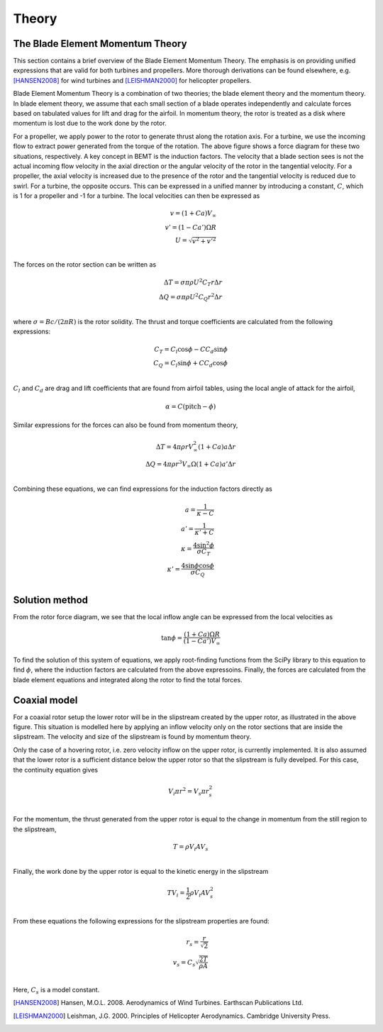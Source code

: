 .. _theory:

Theory
======

The Blade Element Momentum Theory
---------------------------------

This section contains a brief overview of the Blade Element Momentum Theory. The emphasis is on providing
unified expressions that are valid for both turbines and propellers. More thorough derivations can be found
elsewhere, e.g. [HANSEN2008]_ for wind turbines and [LEISHMAN2000]_ for helicopter propellers.

Blade Element Momentum Theory is a combination of two theories; the blade element theory and the momentum theory.
In blade element theory, we assume that each small section of a blade operates independently and calculate 
forces based on tabulated values for lift and drag for the airfoil. In momentum theory, the rotor is treated
as a disk where momentum is lost due to the work done by the rotor.

.. image:: _static/rotor_diagram.png

For a propeller, we apply power to the rotor to generate thrust along the rotation axis. For a turbine, we 
use the incoming flow to extract power generated from the torque of the rotation.  
The above figure shows a force diagram for these two situations, respectively.
A key concept in BEMT
is the induction factors. The velocity that a blade section sees is not the actual incoming flow velocity in
the axial direction or the angular velocity of the rotor in the tangential velocity. For a propeller, the 
axial velocity is increased due to the presence of the rotor and the tangential velocity is reduced due to swirl.
For a turbine, the opposite occurs. This can be expressed in a unified manner by introducing a constant, 
:math:`C`, which is 1 for a propeller and -1 for a turbine. The local velocities can then be expressed as

        .. math::
            v = (1 + Ca)V_\infty \\
            v' = (1 - Ca')\Omega R \\
            U = \sqrt{v^2+v'^2} \\

The forces on the rotor section can be written as

        .. math::
            \Delta T = \sigma\pi\rho U^2C_T r\Delta r \\
            \Delta Q = \sigma\pi\rho U^2C_Q r^2\Delta r \\

where :math:`\sigma=Bc/(2\pi R)` is the rotor solidity. The thrust and torque coefficients are calculated
from the following expressions:

        .. math::
            C_T = C_l\cos{\phi} - CC_d\sin{\phi} \\
            C_Q = C_l\sin{\phi} + CC_d\cos{\phi} \\

:math:`C_l` and :math:`C_d` are drag and lift coefficients that are found from airfoil tables, using the
local angle of attack for the airfoil, 

        .. math::
            \alpha = C(\text{pitch} - \phi)

Similar expressions for the forces can also be found from momentum theory,

        .. math::
            \Delta T = 4\pi\rho r V_\infty^2(1 + Ca)a\Delta r \\
            \Delta Q = 4\pi\rho r^3 V_\infty\Omega(1 + Ca)a'\Delta r \\

Combining these equations, we can find expressions for the induction factors directly as

        .. math::
            a = \frac{1}{\kappa - C} \\
            a' = \frac{1}{\kappa' + C} \\
            \kappa = \frac{4\sin^2{\phi}}{\sigma C_T} \\
            \kappa' = \frac{4\sin{\phi}\cos{\phi}}{\sigma C_Q} \\


Solution method
---------------

From the rotor force diagram, we see that the local inflow angle can be expressed from the local velocities as

        .. math::
            \tan \phi = \frac{(1+Ca)\Omega R}{(1-Ca')V_\infty}

To find the solution of this system of equations, we apply root-finding functions from the SciPy library
to this equation to find :math:`\phi`, where the induction factors are calculated from the above expressoins. 
Finally, the forces are calculated from the blade element equations and integrated along the rotor to find 
the total forces.

Coaxial model
-------------

.. image:: _static/coaxial_diagram.png

For a coaxial rotor setup the lower rotor will be in the slipstream created by the upper rotor, as illustrated
in the above figure. This situation is modelled here by applying an inflow velocity only on the rotor sections 
that are inside the slipstream. The velocity and size of the slipstream is found by momentum theory.

Only the case of a hovering rotor, i.e. zero velocity inflow on the upper rotor, is currently implemented.
It is also assumed that the lower rotor is a sufficient distance below the upper rotor so that the slipstream
is fully develped. For this case, the continuity equation gives

        .. math::
            V_i \pi r^2 = V_s \pi r_s^2 \\

For the momentum, the thrust generated from the upper rotor is equal to the change in momentum from the still
region to the slipstream,

        .. math::
            T = \rho V_i A V_s \\

Finally, the work done by the upper rotor is equal to the kinetic energy in the slipstream

        .. math::
            T V_i = \frac{1}{2}\rho V_i A V_s^2 \\

From these equations the following expressions for the slipstream properties are found:

        .. math::
            r_s = \frac{r}{\sqrt{2}} \\
            v_s = C_s\sqrt{\frac{2 T}{\rho A}} \\

Here, :math:`C_s` is a model constant.

.. [HANSEN2008] Hansen,  M.O.L.  2008. Aerodynamics of Wind Turbines. Earthscan Publications Ltd.
.. [LEISHMAN2000] Leishman,  J.G.  2000.  Principles  of  Helicopter  Aerodynamics.  Cambridge  University  Press. 

